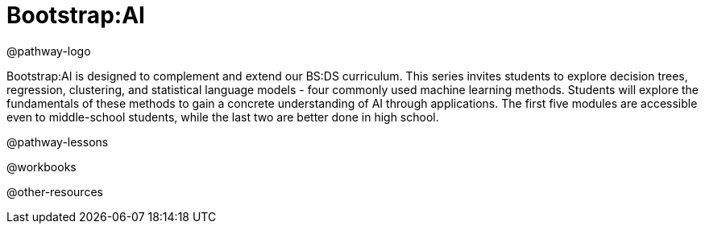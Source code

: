 = Bootstrap:AI

@pathway-logo

Bootstrap:AI is designed to complement and extend our BS:DS curriculum. This series invites students to explore decision trees, regression, clustering, and statistical language models - four commonly used machine learning methods. Students will explore the fundamentals of these methods to gain a concrete understanding of AI through applications. The first five modules are accessible even to middle-school students, while the last two are better done in high school.



@pathway-lessons

@workbooks

@other-resources
